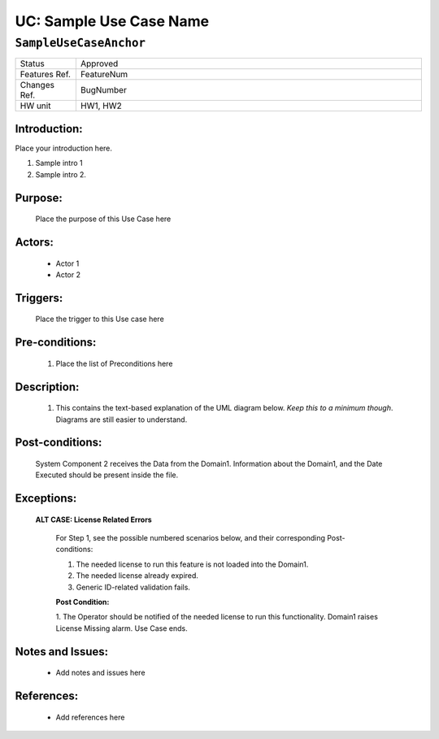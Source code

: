 .. _SampleUseCaseAnchor:

UC: Sample Use Case Name
=================================================================================================================================

``SampleUseCaseAnchor``
*********************************************************************************************************************************

.. csv-table::
   :widths: 7, 40

   "Status", "Approved"
   "Features Ref.", "FeatureNum"
   "Changes Ref.", "BugNumber"
   "HW unit", "HW1, HW2"

Introduction:
~~~~~~~~~~~~~~~~~~~~~~~~~~~~~~~~~~~~~~~~~~~~~~~~~~~~~~~~~~~~~~~~~~~~~~~~~~~~~~~~~~~~~~~~~~~~~~~~~~~~~~~~~~~~~~~~~~~~~~~~~~~~~~~~~

Place your introduction here.

1. Sample intro 1

2. Sample intro 2.

Purpose:
~~~~~~~~~~~~~~~~~~~~~~~~~~~~~~~~~~~~~~~~~~~~~~~~~~~~~~~~~~~~~~~~~~~~~~~~~~~~~~~~~~~~~~~~~~~~~~~~~~~~~~~~~~~~~~~~~~~~~~~~~~~~~~~~~

    Place the purpose of this Use Case here

Actors:
~~~~~~~~~~~~~~~~~~~~~~~~~~~~~~~~~~~~~~~~~~~~~~~~~~~~~~~~~~~~~~~~~~~~~~~~~~~~~~~~~~~~~~~~~~~~~~~~~~~~~~~~~~~~~~~~~~~~~~~~~~~~~~~~~

    - Actor 1
    - Actor 2

Triggers:
~~~~~~~~~~~~~~~~~~~~~~~~~~~~~~~~~~~~~~~~~~~~~~~~~~~~~~~~~~~~~~~~~~~~~~~~~~~~~~~~~~~~~~~~~~~~~~~~~~~~~~~~~~~~~~~~~~~~~~~~~~~~~~~~~

    Place the trigger to this Use case here

Pre-conditions:
~~~~~~~~~~~~~~~~~~~~~~~~~~~~~~~~~~~~~~~~~~~~~~~~~~~~~~~~~~~~~~~~~~~~~~~~~~~~~~~~~~~~~~~~~~~~~~~~~~~~~~~~~~~~~~~~~~~~~~~~~~~~~~~~~

    1.  Place the list of Preconditions here

Description:
~~~~~~~~~~~~~~~~~~~~~~~~~~~~~~~~~~~~~~~~~~~~~~~~~~~~~~~~~~~~~~~~~~~~~~~~~~~~~~~~~~~~~~~~~~~~~~~~~~~~~~~~~~~~~~~~~~~~~~~~~~~~~~~~~

    1. This contains the text-based explanation of the UML diagram below. *Keep this to a minimum though*. Diagrams are still easier to understand.


.. uml::

    @startuml

        title \nMain Sequence Diagram\n

        actor "Actor 1" as Actor1
        actor "Actor 2" as Actor2
        participant "Domain1" as Domain1
        participant "Domain2" as Domain2

        Actor1  -> Domain1: //<<Commissioning Information for//\n//New Feature is sent to Domain1>>//

        opt Actor 2
            Actor2  -> Domain1: //<<Commissioning Information for//\n//New Feature is sent to Domain1>>//
        end

        note over Domain1
            Domain1 assumes that validation
            is already done by the
            Actor 1.
        end note

        Domain1 -> Domain1: License-related validation is done

        alt License-related errors are found
            Domain1 -> Actor1: Operator is notified on\nthe appropriate License-related errors
            note over Actor1
                Use Case ends
            end note
        end

        note over Domain1 #DodgerBlue
            Information from Commissioning
            shows that it is time to gather files.
        end note

        ref over Domain1
            //See File Uploads// Sequence Diagram
        end ref

    @enduml

.. uml::

    @startuml
    title \nFile Uploads\n

    actor "Actor 1" as Actor1
    participant "Domain2" as Domain2

    box "Domain1" #LightBlue
        participant "Domain1" as Domain1
        participant "Domain2" as Domain2
    end box

    participant "System Component 2" as SysComp2

    note over Domain1 #DodgerBlue
        Information from Commissioning
        shows that it is time to gather files.
    end note

    loop For each active cell in Domain1
        Domain1 -> Domain2: //SOAP_ModifyParamReq: Domain2 Start Test Request//
        Domain2 -> Domain1: //SOAP_ParValueChangeInd: Domain2 Start Test Response (OK)//

        Domain2 -> Domain2: //Create File//
        Domain2 -> Domain1: TFTP_Data: //Send File//

        note over Domain2, Domain2
            File transfer among Domain2, Domain1, and Domain2 still follow the legacy TFTP way.
            Nothing has changed because of //FeatureID//.
        end note

        Domain1 -> Domain2: TFTP_Data: //Send file to Domain2//
        Domain2 -> SysComp2: HTTP PUT: //File transfer via HTTP//

        note over Domain2, SysComp2
            Some useful information which is applicable
            to //Domain 2// and //System Component 2//
        end note

        note over Domain2
            See //Another Requirement ID//
            for more information
        end note

        alt All files are transferred to System Component 2 successfully

            Domain1 -> Domain2: TFTP_Data: //Sends a summary file containing all the files it sent//
            Domain2 -> SysComp2: HTTP PUT: //Sends a summary file containing all the files it sent//
            SysComp2 -> Domain2: HTTP Status: 200 //File transfer successful//
            Domain2 -> Domain1: TFTP_ACK: //File transfer successful//

        else System Component 2 responds with Nack

            SysComp2 -> Domain2: HTTP Status: 503 Service unavailable //(i.e. File transfer via HTTP rejected)//
            Domain2 -> Domain1: TFTP_ACK: //File transfer via HTTP rejected//

            note over Domain1 #Aqua
                See Activity Diagram for
                handling Faulty Situation
            end note

            note over Domain1 #Aqua
                Domain1 assumes that all files will not be sent towards SysComp2 since SysComp2 has problems
            end note

            Domain1 -> Domain1: <font color=red> Request Rejected Alarm is raised.
            Domain1 -> Actor1: <font color=red> Notification message

            note over Actor1
                Use Case ends
            end note

        else File upload to SysComp2 Fails

            SysComp2 -> Domain2: //File transfer via HTTP failed.//
            Domain2 -> Domain1: TFTP_ACK: //File transfer via HTTP failed//

            note over Domain1 #Aqua
                Domain1 stores the filename(s) which failed to upload.
            end note

            opt All files were sent / were attempted to be sent

            Domain1 -> Domain2: //Sends a summary file//
            Domain2 -> SysComp2: HTTP PUT: //Sends a summary file//

            note over Domain1, SysComp2
                Summary file contains all the filenames that were successfully sent, and those which were not
            end note

            SysComp2 -> Domain2: HTTP Status: 200 //File transfer successful//
            Domain2 -> Domain1: TFTP_ACK: //File transfer successful//

            Domain1 -> Domain1: <font color=red> File Upload Failed alarm is raised.
                Domain1 -> Actor1: <font color=red> Notification message
            end

            note over Actor1
                Use Case ends
            end note

        else There is no connection to System Component 2

            Domain1 -> Domain1: **Internal Timeout reached**

            note over Domain1 #Aqua
                See Activity Diagram for
                handling Faulty Situation
            end note

            Domain1 -> Domain1: <font color=red> No connection to System Component 2 is raised.
            Domain1 -> Actor1: <font color=red> Notification

            note over Actor1
                Use Case ends
            end note

        end

        end

    @enduml

.. uml::

    @startuml

        title \nHandling Faulty Situation in Domain1.\n

        start

        while (Faulty situation **DID NOT** happen for the **THIRD** time.\nSee note for Exceptions.) is (True)

            note left
                When the scan interval is in the unit of **weeks or months**,
                Fault should be raised **IMMEDIATELY**
            end note

            :Domain1 discards the results of the previous Scan, if any.;
            :Domain1 waits for the next Scan Interval.;

        endwhile (False)

        #DodgerBlue:Appropriate Fault is raised.
        See either //Main Sequence Diagram//.;

        stop

    @enduml

Post-conditions:
~~~~~~~~~~~~~~~~~~~~~~~~~~~~~~~~~~~~~~~~~~~~~~~~~~~~~~~~~~~~~~~~~~~~~~~~~~~~~~~~~~~~~~~~~~~~~~~~~~~~~~~~~~~~~~~~~~~~~~~~~~~~~~~~~

    System Component 2 receives the Data from the Domain1. Information about the Domain1, and the Date Executed should be present inside the file.

Exceptions:
~~~~~~~~~~~~~~~~~~~~~~~~~~~~~~~~~~~~~~~~~~~~~~~~~~~~~~~~~~~~~~~~~~~~~~~~~~~~~~~~~~~~~~~~~~~~~~~~~~~~~~~~~~~~~~~~~~~~~~~~~~~~~~~~~

    **ALT CASE: License Related Errors**

        For Step 1, see the possible numbered scenarios below, and their corresponding Post-conditions:

        1. The needed license to run this feature is not loaded into the Domain1.
        2. The needed license already expired.
        3. Generic ID-related validation fails.

        **Post Condition:**

        1. The Operator should be notified of the needed license to run this functionality.
        Domain1 raises License Missing alarm. Use Case ends.

Notes and Issues:
~~~~~~~~~~~~~~~~~~~~~~~~~~~~~~~~~~~~~~~~~~~~~~~~~~~~~~~~~~~~~~~~~~~~~~~~~~~~~~~~~~~~~~~~~~~~~~~~~~~~~~~~~~~~~~~~~~~~~~~~~~~~~~~~~

    - Add notes and issues here

References:
~~~~~~~~~~~~~~~~~~~~~~~~~~~~~~~~~~~~~~~~~~~~~~~~~~~~~~~~~~~~~~~~~~~~~~~~~~~~~~~~~~~~~~~~~~~~~~~~~~~~~~~~~~~~~~~~~~~~~~~~~~~~~~~~~

    - Add references here